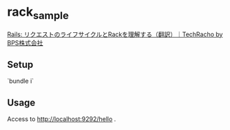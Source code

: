 * rack_sample

[[https://techracho.bpsinc.jp/hachi8833/2022_08_02/77493][Rails: リクエストのライフサイクルとRackを理解する（翻訳）｜TechRacho by BPS株式会社]]


** Setup

`bundle i`

** Usage

Access to http://localhost:9292/hello .
